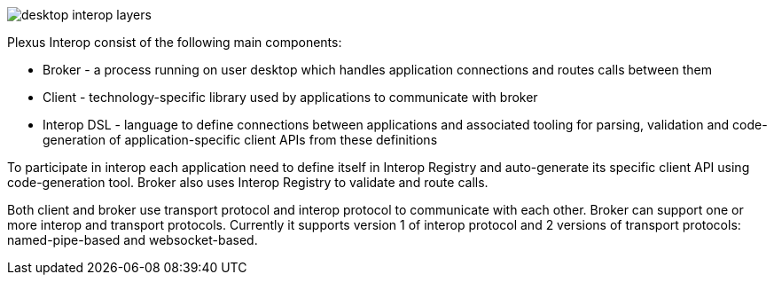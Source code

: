 :imagesdir: ./images

image::desktop-interop-layers.png[]

Plexus Interop consist of the following main components:

* Broker - a process running on user desktop which handles application connections and routes calls between them
* Client - technology-specific library used by applications to communicate with broker
* Interop DSL - language to define connections between applications and associated tooling for parsing, validation and
code-generation of application-specific client APIs from these definitions

To participate in interop each application need to define itself in Interop Registry and auto-generate its specific
client API using code-generation tool. Broker also uses Interop Registry to validate and route calls.

Both client and broker use transport protocol and interop protocol to communicate with each other. Broker can support
one or more interop and transport protocols. Currently it supports version 1 of interop protocol and 2 versions of
transport protocols: named-pipe-based and websocket-based.
